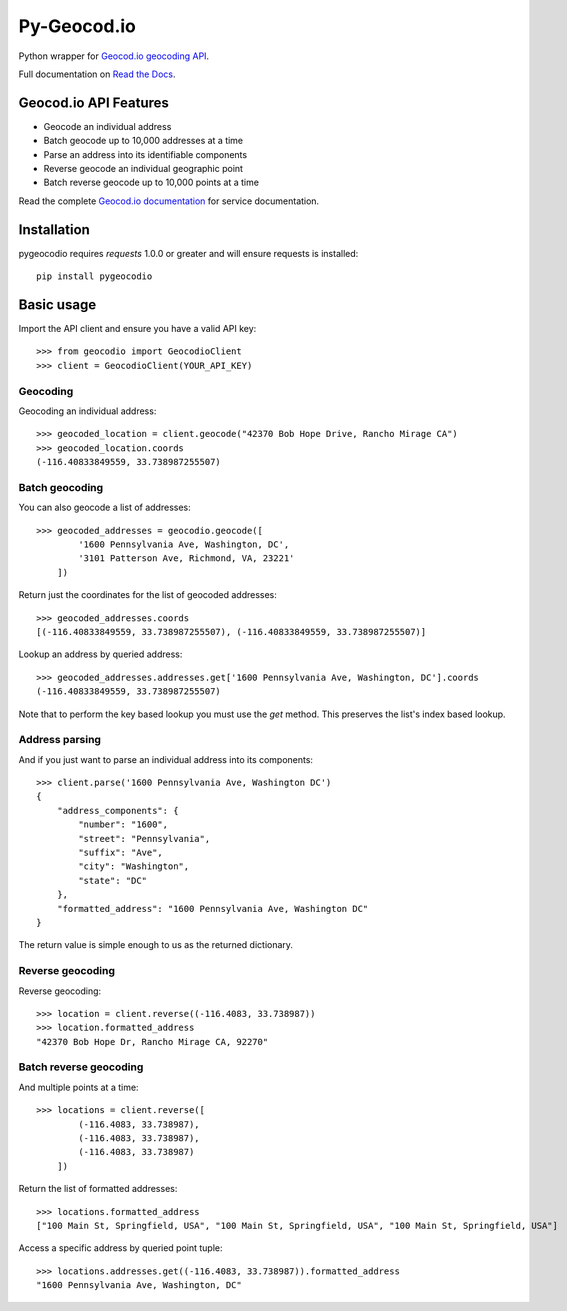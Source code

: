 ============
Py-Geocod.io
============

.. image:: https://badge.fury.io/py/pygeocodio.png
    :target: http://badge.fury.io/py/pygeocodio

.. image:: https://travis-ci.org/bennylope/pygeocodio.png?branch=master
        :target: https://travis-ci.org/bennylope/pygeocodio

.. image:: https://pypip.in/d/pygeocodio/badge.png
        :target: https://crate.io/packages/pygeocodio?version=latest


Python wrapper for `Geocod.io geocoding API <http://geocod.io/docs/>`_.

Full documentation on `Read the Docs <http://pygeocodio.readthedocs.org/en/latest/>`_.

Geocod.io API Features
======================

* Geocode an individual address
* Batch geocode up to 10,000 addresses at a time
* Parse an address into its identifiable components
* Reverse geocode an individual geographic point
* Batch reverse geocode up to 10,000 points at a time

Read the complete `Geocod.io documentation <http://geocod.io/docs/>`_ for
service documentation.

Installation
============

pygeocodio requires `requests` 1.0.0 or greater and will ensure requests is
installed::

    pip install pygeocodio

Basic usage
===========

Import the API client and ensure you have a valid API key::

    >>> from geocodio import GeocodioClient
    >>> client = GeocodioClient(YOUR_API_KEY)

Geocoding
---------

Geocoding an individual address::

    >>> geocoded_location = client.geocode("42370 Bob Hope Drive, Rancho Mirage CA")
    >>> geocoded_location.coords
    (-116.40833849559, 33.738987255507)

Batch geocoding
---------------

You can also geocode a list of addresses::

    >>> geocoded_addresses = geocodio.geocode([
            '1600 Pennsylvania Ave, Washington, DC',
            '3101 Patterson Ave, Richmond, VA, 23221'
        ])

Return just the coordinates for the list of geocoded addresses::

    >>> geocoded_addresses.coords
    [(-116.40833849559, 33.738987255507), (-116.40833849559, 33.738987255507)]

Lookup an address by queried address::

    >>> geocoded_addresses.addresses.get['1600 Pennsylvania Ave, Washington, DC'].coords
    (-116.40833849559, 33.738987255507)

Note that to perform the key based lookup you must use the `get` method. This
preserves the list's index based lookup.

Address parsing
---------------

And if you just want to parse an individual address into its components::

    >>> client.parse('1600 Pennsylvania Ave, Washington DC')
    {
        "address_components": {
            "number": "1600",
            "street": "Pennsylvania",
            "suffix": "Ave",
            "city": "Washington",
            "state": "DC"
        },
        "formatted_address": "1600 Pennsylvania Ave, Washington DC"
    }

The return value is simple enough to us as the returned dictionary.

Reverse geocoding
-----------------

Reverse geocoding::

    >>> location = client.reverse((-116.4083, 33.738987))
    >>> location.formatted_address
    "42370 Bob Hope Dr, Rancho Mirage CA, 92270"

Batch reverse geocoding
-----------------------

And multiple points at a time::

    >>> locations = client.reverse([
            (-116.4083, 33.738987),
            (-116.4083, 33.738987),
            (-116.4083, 33.738987)
        ])

Return the list of formatted addresses::

    >>> locations.formatted_address
    ["100 Main St, Springfield, USA", "100 Main St, Springfield, USA", "100 Main St, Springfield, USA"]

Access a specific address by queried point tuple::

    >>> locations.addresses.get((-116.4083, 33.738987)).formatted_address
    "1600 Pennsylvania Ave, Washington, DC"
